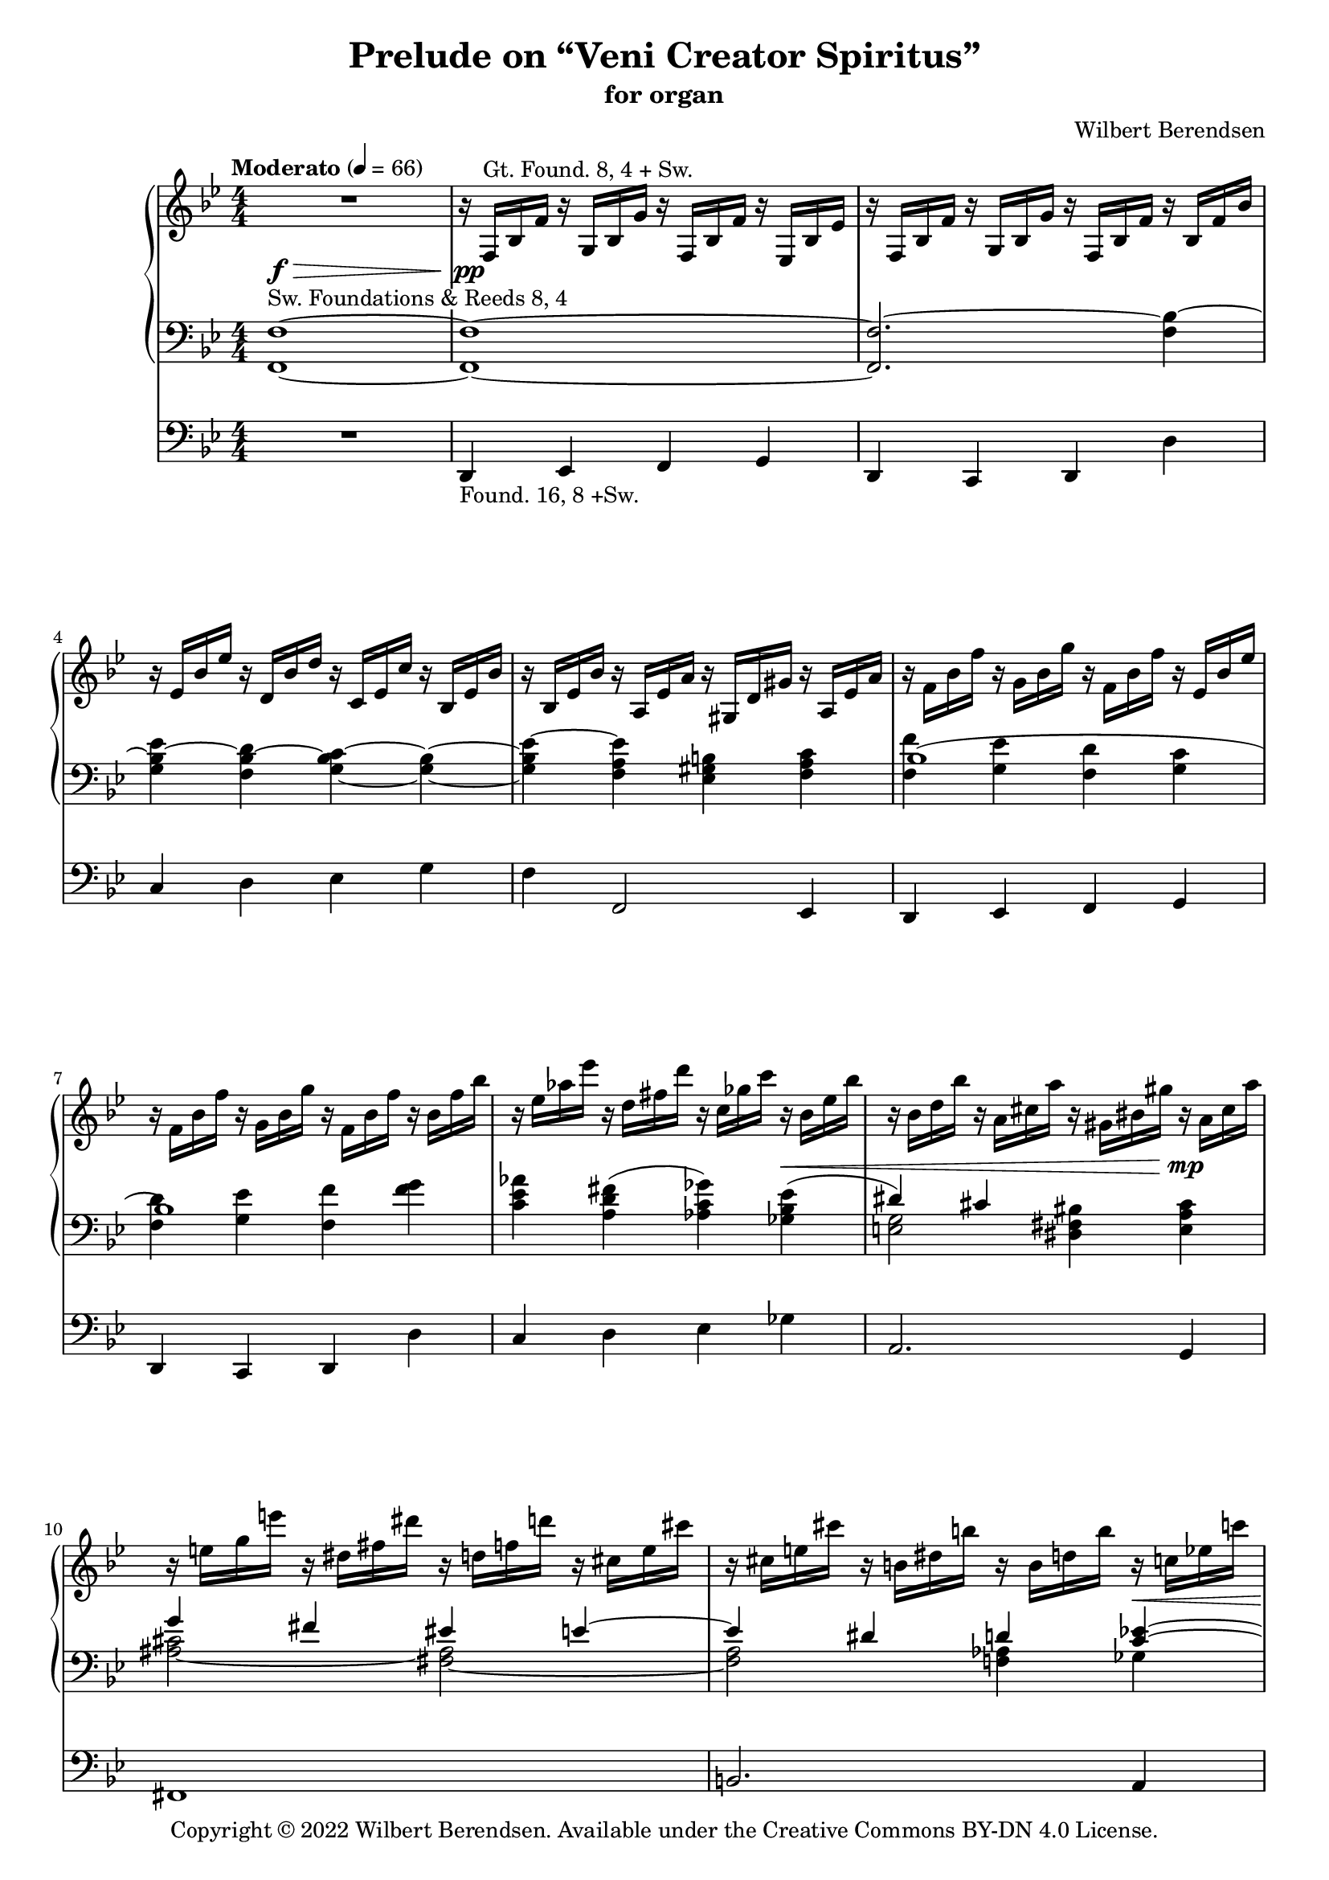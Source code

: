 \version "2.22.0"

#(set-global-staff-size 18)

\header {
  title = "Prelude on “Veni Creator Spiritus”"
  subtitle = "for organ"
  composer = "Wilbert Berendsen"
  tagline = ##f
  copyright = \markup {
    Copyright © 2022 \with-url #"https://wilbertberendsen.nl/" \line { Wilbert Berendsen. }
    Available under the
    \with-url #"https://creativecommons.org/licenses/by-nd/4.0/deed.nl" \line { Creative Commons BY-DN 4.0 License. }
  }
  tagline = \markup {
    Engraved at
    \simple #(strftime "%d-%m-%Y" (localtime (current-time)))
    with \with-url #"http://lilypond.org/"
    \line { LilyPond \simple #(lilypond-version) (http://lilypond.org/) }
  }
}

my-staff-spacing = #'
    ((basic-distance . 9)
     (minimum-distance . 7)
     (padding . 1)
     (stretchability . 5))

fermata-breathe = {
  \once \override BreathingSign.text = \markup {
    \override #'(direction . 1)
    \override #'(baseline-skip . 1.8)
    \dir-column {
      \translate #'(0.155 . 0)
        \center-align \musicglyph "scripts.caesura.curved"
      \center-align \musicglyph "scripts.ufermata"
    }
  }
  \breathe
}

\paper {
  %  page-count = 9
  min-systems-per-page = 4
  max-systems-per-page = 5
  system-count = 35
  ragged-last-bottom = ##f
}

\layout {
  \context{
   \Score
   \override TextScript.baseline-skip = #2.5
  }
  \context {
    \PianoStaff
    \override StaffGrouper.staffgroup-staff-spacing = #my-staff-spacing

  }
  \context {
    \Staff
    \consists "Merge_rests_engraver"
    \override VerticalAxisGroup.staff-staff-spacing = #my-staff-spacing
  }
  \context {
    \Voice
    \override Tie.minimum-length = #3
  }
}

structure = {
  %\override Score.SpacingSpanner.common-shortest-duration = #(ly:make-moment 1 16)
  %\accidentalStyle modern
  \key f \mixolydian
  \numericTimeSignature
  \time 4/4
  \tempo "Moderato" 4=66
  \skip 1*28
  \tempo "Poco meno mosso"
  \skip 1*9
  \key fis \mixolydian
  \skip 1*13
  \key f \mixolydian
  \skip 1*2
  \skip 2.
  \tempo "Tempo I"
  \skip 4
  \skip 1*13
  \tempo "Energico"
  \skip 1*2
  \tempo "Maestoso"
  \skip 1*2
  \tempo "Largamente"
  \skip 1*9
  \bar "|."
  \once \override Score.RehearsalMark.direction = #DOWN
  \once \override Score.RehearsalMark.self-alignment-X = #RIGHT  
  \once \override Score.RehearsalMark.font-size = #-2
  \mark \markup { (ca 5 min) }
}

upper = \change Staff = "upper"
lower = \change Staff = "lower"

upperA = \relative {
  R1
  r16 f^\markup { Gt. Found. 8, 4 + Sw. } bes f' r g, bes g' r f, bes f' r es, bes' es
  r16 f, bes f' r g, bes g' r f, bes f' r bes, f' bes
  r16 es, bes' es r d, bes' d r c, es c' r bes, es bes'
  r16 bes, es bes' r a, es' a r gis, d' gis r a, es' a
  r16 f bes f' r g, bes g' r f, bes f' r es, bes' es
  r16 f, bes f' r g, bes g' r f, bes f' r bes, f' bes
  r16 es, as es' r d, fis d' r c, ges' c r bes, es bes'
  r16 bes, d bes' r a, cis a' r gis, bis gis' r a, cis a'
  r16 e g e' r dis, fis dis' r d, f d' r cis, e cis'
  r16 cis, e cis' r b, dis b' r b, d b' r c, es c'
  r16 ges beses ges' r f, as f' r e, g e' r es, ges es'
  r16 es, as es' r des, as' des r c, as' c r b, f' b
  r16^\markup { (Gt.+Sw.) } c,_\markup \italic { ben legato } f g \voiceOne c4 d c
  bes4 c d c
  <f d>4 <g e> <f d>2
  r16 a, d c~ c 8 e16 d~ d8 f16 e~ e8 cis16 d~
  d16 es f e~ e g f e~ e cis d fis~ fis dis e g~
  g16 c, d f e d c d  c bes d c bes a g a
  c8 f4 e4 cis d8~
  d8 gis, bes a~ <a c,>4 <d f,>~
  d16 c bes a <g c,>4 c8 e,16 f g8-. gis-.
  r4 ais8-. b-. \voiceTwo gis,16 b cis ais \voiceOne e'4
  f4 d c <bes d,>
  d4 <d f,> e d
  c4 bes c2~
  c1~
  c2 r8 g r_\markup \italic { rit . . . } g
  \oneVoice
  r16 c,^\markup { Ch. Flutes 8, (4) } d f g a c d \voiceOne a'4( b
  c4 a g fis
  e2) <b, e g>4(^\markup \line { Sw. \column { \line { Foundations & } \line { Voix humaine 8,} Tremolo } } <cis fis a>
  \voiceOne <b g'>8 <a fis'> \oneVoice <b e g>4) r2
  \voiceOne
  b''4(^\markup { Ch. } cis d bes
  \omit TupletNumber
  \omit TupletBracket
  as4_\markup\italic { simile } g f2)
  <c, f as>4(^\markup { Sw. } <d g bes> \voiceOne <c as'>8 <bes g'> \oneVoice <c f as>4)
  r2 \voiceOne \tuplet 6/4 4 { 
    c'16^\markup { Ch. } f as c as f d f as d as f 
    es as c es c as c, es as c as es es g a es' a, g f a c f c a
  }
  \tuplet 6/4 4 { fis16 b dis fis ais, b \oneVoice dis eis, fis b cisis, dis }
  \tuplet 6/4 4 { r16 cis, gis' ais fis cis r dis ais' bis gis dis }
  \voiceOne
  cis'4( dis cis8 b cis4
  dis4. cis8 fis4 gis
  fis2) r
  fis4( cis dis fis
  gis4 fis gis ais
  gis2) r4 fis8( gis
  ais4 fis8 eis dis cis fis4
  gis4 cis,8 dis fis4.) r8
  b,2..~\repeatTie <b dis,>8\fermata
  \once \override BreathingSign #'text = #(make-musicglyph-markup "scripts.caesura.curved")
  \breathe
  s1^\markup { Ch. }
  \oneVoice
  \skip 2. r4
  \skip 1
  \voiceOne
  r2 \tuplet 3/2 4 { r8 a'( bes g f es }
  \tuplet 3/2 4 { ges8 ges as ges fes es } ges4~ ges16) r r8
  \skip 1*3
  r8 f4( g f es8~
  es8 f4 g f b8)
  \skip 1*5
  r8 es4( des8) r c4( b8)
  \skip 8 g8([ a g fis g)] r g(
  a8[ g fis g)] r bes[( c bes]
  a8[ bes]) r bes[( c bes a bes])
  r8 <g bes>-! <bes d>4-- r8 <g bes>-! <bes d>4--
  r8 d-! e4-- r8 d-!\noBeam e( d)
  \oneVoice
  r8 <d, fis a>-- <d fis b>-- <d fis a>-- <a d g>-- <d fis a>-- <d fis b>-- <d g a>--
  <d g b d>2-> <e g a e'>->
  \fermata-breathe
  \once \override Slur.positions = #'(4 . 4)
  <e a cis>4(^\markup { Sw. } <d_~ f d'> <d b'> <c! a'>
  \undo \omit TupletBracket
  \undo \omit TupletNumber
  <b g'>4 <d b'> \tuplet 3/2 { <dis b'>4 <e cis'> <d b'> }
  \voiceOne
  a'2 gis)
  \oneVoice
  <f a>1~
  <f a>1~
  <f a>1~
  <f a>1~
  <f a>1~
  <f a>8^\fermata r r4 r2
}

upperB = \relative {
  \voiceTwo
  \skip 1*13
  \skip4 c'''16 a g f~ f g d f~ f4^~
  \voiceThree
  f1
  \voiceTwo
  \skip1
  \skip16 \once \mergeDifferentlyDottedOn
  a8.~ a16 gis8.~ gis16 b8.~ b16 gis8.
  \skip2. cis,4~
  cis8 c f e d c4 <bes e>8~
  \voiceTwo
  bes16 a d c bes a g c f, g a f bes c bes a
  \voiceTwo
  g16 bes a g <f d'>4 g8 a4 d16 c
  <bes~ g'>4 bes8 a8~ a16 g c bes gis_\markup\italic { non legato } b cis ais
  b16 d e cis d f g e \voiceOne f gis g f \voiceTwo r _\markup \italic { legato } a, d c~
  c8 a~ <a f~> <f~ d> f16 es\laissezVibrer g a~ a8 g~
  g16 e g fis r \lower \voiceOne cis \voiceTwo \upper e d r ais' cis bis r d, fisis gis
  r16 c, e f~ f bes, g' f e8 a e f
  bes,2_\markup \italic { poco rit. } r16 _\markup \whiteout \italic { a tempo (senza rigore) } c g' f^~ f bes, dis e~ \tuplet 6/4 4 { e16 c a'^~ a g f^~ f bes, d^~ d dis e } r16^\markup { Sw. } c e d r c es des
  \skip 2 \tuplet 3/2 { f'16_\markup\italic { leggiero } d b } r8 \tuplet 3/2 { f'16 d b } r8
  \tuplet 3/2 { g'16 es c } r8 \tuplet 3/2 { g'16 es c } r8 \tuplet 3/2 { r16 dis b } r8 \tuplet 3/2 { dis16 b a } r8
  \tuplet 3/2 { r16 b g } r8 \tuplet 3/2 { b16 a e } r8 \skip 2
  e4 \skip2.
  \tuplet 3/2 { b''16 g e } r8 \tuplet 3/2 { cis'16 g e } r8 \tuplet 3/2 { d'16 as f } r8 \tuplet 3/2 { bes16 as d, } r8
  \omit TupletNumber
  \omit TupletBracket
  \tuplet 3/2 { as'16 f des } r8 \tuplet 3/2 { g16 f b, } r8 \tuplet 3/2 { r16 des bes } r8 \tuplet 3/2 { d16 b as } r8
  \skip 2 f4 \skip4
  \skip 2 c'4( d
  es4 c) es( f
  fis2) \skip2
  \tuplet 6/4 4 { r16 e, gis ais fis e r fisis gis b gis e r dis e gis e cis r eis fis ais fis cis }
  \tuplet 6/4 4 { r16 fisis gis b gis dis r gis a cis a e r ais b dis b gis r ais b dis cis b~ }
  \tuplet 6/4 4 { b16 gisis ais cis ais fis cis eis fis ais fis cis r b fis' b fis b, r cis fis cis' fis, cis  }
  \tuplet 6/4 4 { r16 gis' a dis a fis r fisis gis b gis eis r gisis ais cis ais dis, r ais' b dis b gis }
  \tuplet 6/4 4 { r16 gis a e' cis a r ais b e b gis r ais b dis b gis r ais cis e dis cis~ }
  \tuplet 6/4 4 { cis16 ais b dis ais b r ais b dis ais b r ais b d ais b } s4
  \skip4 \tuplet 6/4 4 { r16 ais b r gis b r gis a r fis a r gis a dis aisis bis }
  \tuplet 6/4 4 { r16 bis cis e ais, bis r f a b gis a r ais b d ais b cis fisis, gis b dis, e } 
  d4^\markup \center-align { Sw. } dis e eis8 dis
  \skip 1*2
  \oneVoice
  r2 \tuplet 3/2 4 { r8^\markup { Ch. (+Found. 8) } e'_( f d c bes }
  \voiceTwo
  \tuplet 3/2 4 { d8 d es d c bes } c8 bes~ \tuplet 3/2 { bes8 as g) }   
  \tuplet 3/2 4 { beses8 beses ces beses as ges bes16 ges bes d bes ges r d ges bes ges d }
  \oneVoice
  \tuplet 3/2 4 { r16 bes d ges d bes r ges c e c ges r f bes f' bes, f r bes f' bes f bes, }
  \tuplet 3/2 4 { r16 es bes' es bes es, r d bes' d bes d, r c es c' es, c r bes es bes' es, bes }
  \tuplet 3/2 4 { r16 bes es bes' es, bes r a es' a es a, r gis d' gis d gis, r a es' a es a, }
  \voiceTwo
  \tuplet 3/2 4 { r16 f' bes f' bes, f r g bes g' bes, g r f bes f' bes, f r es bes' es bes es, }
  \tuplet 3/2 4 { r16 f bes f' bes, f r g bes g' bes, g r f a f' a, f r b f' b f b, }
  \oneVoice
  \tuplet 3/2 4 { r16 es g es' g, es r d g d' g, d r c es c' es, c r bes es bes' es, bes }
  \tuplet 3/2 4 { r16 bes cis bes' cis, bes r a cis a' cis, a r a bis a' bis, a r ais cis ais' cis, ais }
  \tuplet 3/2 4 { r16^\markup { Ch. +Found. 8, 4 } e' g e' g, e r dis fis dis' fis, dis r d f d' f, d r cis e cis' e, cis }
  \tuplet 3/2 4 { r16 cis e cis' e, cis r b dis b' dis, b r b d b' d, b r c es c' es, c }
  \tuplet 3/2 4 { r16 ges' beses ges' beses, ges r f as f' as, f r e g e' g, e r es ges es' ges, es }
  \voiceTwo
  \tuplet 3/2 4 { r16 es as es' as, es r des as' des as des, r c as' c as c, r b f' b f b, }
  \oneVoice
  r32^\markup { Gt. \column { +Ch. +Sw. } } \voiceTwo g c d g e d c a' e d c g' e d c fis e d c g' e d c r g c d g e d c 
  a'32 e d c g' e d c fis e d c g' e d c r bes es f bes g f es c' g f es bes' g f es
  a32 g f es bes' g f es r bes es f bes g f es c' g f es bes' g f es a g f es bes' g f es 
  r32 d e d <g bes> d e d g <d e> g <d e> g <d e> g <d e> r d e d <g bes> d e d g <d e> g <d e> g <d e> g <d e>
  r32 d f d <bes' d> d, f d <gis b> <d e> <gis b> <d e> <gis b> <d e> <gis b> <d e>  r d f d <bes' d> d, f d <gis b> <e f> <gis b> <e f> <gis b> <e f> <gis b>^~ <e f gis b>
  _\markup \right-align \italic \line { poco tenuto - - - }
  \skip 1*4
  cis4 d dis e
}

upperC = \relative {
  \skip1*13
  \voiceFour
  \skip 2. r16 c'' d bes~
  bes16 a g f~ f bes c d,~ d a' g e'~ e d a' g~
  \voiceTwo
  g16 f c' bes~ bes e, des' c~ c e, f g c bes d, e
  f4 \voiceFour c \tweak staff-position #1 ~ <c d> <f b,>
  \voiceTwo
  <g bes~ bes,>4 <bes f d~> <b g d> <cis a cis,>
  \voiceFour
  <g-\tweak staff-position #5.5 ^~ bes>2 g4 \voiceThree d8 s
  \voiceFour
  f4 g a f
  \voiceFour
  e4 s2.
  s2 d4 f-\tweak staff-position #6 ^~
  f4
}

lowerA = \relative {
  \oneVoice
  <f, f'>1~ ^\markup {
    \whiteout \line { Sw. Foundations & Reeds 8, 4 }
  }
  <f f'>1~
  <f f'~>2. <f' bes~>4
  <g bes~ es>4 <f bes~ d> <g~ bes~ c> <g~ bes~>
  <g bes es~>4 <f a es'> <es gis b> <f a c>
  \voiceTwo
  <f f'>4 <g es'> <f d'> <g c>
  <f d'>4 <g es'> <f f'> <f' g>
  <c es as>4  <a d fis>^( <as c ges'>) <ges bes es>^(
  \voiceOne
  dis'4) cis \oneVoice <dis, fis bis> <e a cis>
  \voiceOne
  g'4 fis eis e~
  e4 dis d <c es>^~
  \voiceTwo
  <c es>2~ <as c>
  <as des>2~ <as c>4^\markup \italic { poco cedendo } <g b>
  <a c>4 \oneVoice r4 r2
  R1*6
  d4~^\markup { Gt. } d16 e d c f e d e d c bes a
  g16 a' g f e f e d c bes a g
  \voiceOne
  e16 d' e cis d f g e f gis ais g \skip 2
  \oneVoice
  r16 c, g' f\laissezVibrer \skip2 \voiceOne r16 fis, a g
  as4 g <gis~ b> <f gis>
  a8 f d a'~ a16 g e a g f c f~
  f16 e a g r bes, dis e \oneVoice <c a'>8 <a f'> <bes d> <g g'>
  <c a'>8 <a f'> <bes d> <g c> <c a'>^\markup { Sw. } <bes g'> <c a'> <b gis'>
  <c a'>8 r r4 r8^\markup { Ch. } \tuplet 3/2 { a''16 f d } a16-. r \tuplet 3/2 { a'16 f d }
  a16-. r \tuplet 3/2 { g'16 es c } a16-. r \tuplet 3/2 { g'16 es c } b16-. r \tuplet 3/2 { g'16 dis b } a16-. r \tuplet 3/2 { fis'16 b, a }
  g16-. r \tuplet 3/2 { e'16 b g } fis16-. r \tuplet 3/2 { b16 a fis } \tuplet 6/4 4 { r16 e b' cis b cis \clef treble r b e b' e, b' }
  \tuplet 6/4 4 { r16 e, b' cis b cis r b e b' e, b' }
  \tuplet 6/4 4 { \stemUp e16[ c ais] \stemDown b16[ g fis] \stemUp e16[ c ais] \stemDown b16[ g fis] }
  \oneVoice e16-. r \tuplet 3/2 { cis'16 b g } e16-. r \tuplet 3/2 { cis'16 b g } f16-. r \tuplet 3/2 { d' bes as } f16-. r \tuplet 3/2 { bes16 as f }
  \omit TupletNumber
  \omit TupletBracket
  des16-. r \tuplet 3/2 { b' as f } d16-. r \tuplet 3/2 { g16 f d } bes16-. r \tuplet 3/2 { g'16 f des } b16-. r \tuplet 3/2 { g'16 f d }
  \tuplet 6/4 4 { r16 c f g f g r c, f c' f, c' r f, c' d c d r c f c' f, c' }
  \tuplet 6/4 4 { \stemUp f16[ des b] \stemDown c16[ as g] \stemUp f16[ des b] \stemDown c16[ as g] }
  \oneVoice
  r8 f-. r c-.
  r8 c'-. r es,-. r c'-. r g-.
  r8 dis'-. r fis,-. \voiceOne <ais, cis fis~>4(^\markup { Sw. }  <bis fis' gis> 
  fis'8 e~ <gis, b e fis>4 <cis gis'> <dis_~ fis>
  <dis b'>4 <cis cis'> <gis' b>2)
  \skip 2 \oneVoice <b, fis' b>4^( <ais e'~ fis>
  \voiceTwo e'8 dis fis eis \voiceOne <e cis'>4 <dis b'>
  \once \override NoteColumn.force-hshift = #.7
  <cis cis'>4 <gis'~ dis'> <gis cis>) cis,
  \oneVoice
  \clef bass
  \tuplet 3/2 { gis16[^\markup { Ch. } b dis] } gis16-. r
  \tuplet 3/2 { gis,16[ b dis] } gis16-. r
  \tuplet 3/2 { gis,16[ b d] } gis16-. r
  \tuplet 6/4 { ais,16[ bis dis] cisis[ \upper \voiceTwo gis' ais] }
  \lower
  \voiceOne
  \tuplet 6/4 4 { fis,16[ ais cisis] dis[ fis \upper \voiceTwo ais] }
  \lower
  \voiceOne
  \clef treble
  b8(^\markup { Sw. } cis dis4 b8 ais
  <gis b,>8 <fis ais,> <b f b,>4 <cis d,> <fis, cis>8[ <gis b,>])
  \tuplet 6/4 4 { gis,16^\markup { Ch. } b cis d b ais \voiceOne r c f dis c b r cis fis e cis c b d_~ <g d> } f8
  \clef bass
  \tuplet 6/4 8 {
     \voiceTwo eis,16[ gis cisis]
     \voiceOne dis[ b fis]
     \voiceTwo gis[ cisis eis]
     \upper
     \voiceOne fis[ dis b]
     \voiceTwo cisis[ eis gis]
     \voiceOne b[ fis dis]
     \voiceTwo eis[ gis cisis]
     \voiceOne dis[ b fis]
     \voiceTwo gis[ cisis eis]
     \voiceOne fis[ dis b]
     \voiceTwo gis[ cisis eis]
     \voiceOne fis[ dis b]
     \voiceTwo gis[ cisis eis]
     \voiceOne fis[ dis b]
     \lower
     \clef treble
  }
  <ais d,_~ ais gis_~>4(^\markup { Sw. }
  \oneVoice
  <b e, d b gis~>4 <gis dis gis,_~> <fis d^~ ais gis> <e d b> 
  <as es as,>4 <as g as,> <bes f bes,> <as es ces>
  <ges des>4 <fes ces> <ges d ges,>2)
  \clef bass
  \voiceOne
  bes,1~
  ^\markup \line { (Sw.) \column { \line { ‒Voix hum., Trem. } \line { +Oboe, Foundations } } }
  ^\markup \italic { poco cedendo } 
  \oneVoice
  <g bes~ es>4 <f bes~ d> <g_~ bes c> <g~ bes~>
  <g bes es~>4 <f a es'> <es gis b> <f a c>
  <f f'>4 <g es'> <f d'> <g c>
  <f d'>4 <g es'> <f a f'~> <g b f'>
  <g~ c es>4  <g b f'> <as c ges'~> <ges bes ges'>^(
  <g~ cis~ fis>) <g cis e> <fis bis dis> <g cis e>
  \voiceOne
  a'!8(^\markup { Sw. +Reeds 8, gradually add more stops } g4 fis8) eis4 e~
  e4 dis d <c es>^~
  \voiceTwo
  <c es>2~ <as c>
  \voiceThree
  des2 c4 b
  \skip 2. g8 g'(
  a8 g fis g)
  g4^\markup { Sw. } a8 g~
  g4 bes,8 bes'( c bes a bes)
  \skip 1
  \voiceOne
  \skip 2 bes4 cis8 b
  \oneVoice
  <a, d fis a>4.--^\markup { Gt. +Found. & Reeds 8, 4, (16) } <a d fis>8-- <a d g>-- <a d fis>4-- <a d e>8--
  <d e g b>2-> <cis g' a cis>->
  \fermata-breathe
  \once \override Slur.positions = #'(2.5 . 6)
  <d~ e g b~>4^\markup { Sw. }  <d~ f gis b~> <d fis^~ a b> <a dis fis>
  \undo \omit TupletBracket
  \undo \omit TupletNumber
  <b e g>4 <gis eis'> \tuplet 3/2 { <a fis'>4 <ais g'> <b fis'> }
  \voiceOne
  \clef bass
  f'!4^\markup \italic { poco riten. - - - } e dis des
  \oneVoice
  <c, f a c>2~ <c f a c>8 r <f a c>4(^\markup \whiteout { Gt. Found. 8, (4) + Sw. }
  \noBreak
  <d g b d>2 <f a c>4 <dis gis b>
  <c f a c>2.) r4
  <c f a c>2.^\markup { Sw. } r4
  <c, a' f'>1~
  <c a' f'>8^\fermata r r4 r2
}

lowerB = \relative {
  \skip1*5
  \voiceOne
  bes1(
  bes1)
  \skip1
  \voiceTwo
  <e, g>2 \skip2
  <ais~ cis>2 <fis~ ais>
  <fis a>2 <f as>4 ges
  \voiceOne
  beses' as g ges~
  ges4 f2.~
  f4 \skip 2.
  \skip 1*7
  \voiceTwo
  \skip 2. e,8-- r
  r8 ais-. b-. r \oneVoice cis-. d-. r4
  \voiceTwo
  s4 r16 f, c' bes^~ <g bes>8 <f es'^\repeatTie> bes,4~
  bes4 b2.
  c2~ <c bes>4 <c a>
  <g bes>4 <ges c> \skip 2
  \skip 1*11
  <fis' ais>4 \skip 4 ais2
  e'2 dis4 cis~
  \oneVoice
  <cis fis>4 r \skip 2
  \voiceOne
  <a gis'~>4 <gis' b~> \voiceTwo b8 ais4 gis8~
  gis8 fis4 e8 dis cis b ais
  \skip 1
  \skip 4 <dis gis>4 <fis~ a> <fis bis,>
  e4 \skip 4 gis8[ fis] d4
  \omit TupletNumber
  \omit TupletBracket
  \voiceTwo
  gis,4 a <g bes> <gis b>8~ <gis b> \fermata
  \once \override BreathingSign.text = #(make-musicglyph-markup "scripts.caesura.curved")
  \breathe
  \skip 1
  \voiceTwo
  \skip 2. g'8 f
  \skip 1*3
  bes,,2. f'4
  \skip 1*2
  \voiceOne
  bes1(
  bes2) \skip 2
  \skip 1*2
  \voiceTwo
  <ais~ cis>2 <fis~ ais>
  <fis a!>2 <f as>4 ges
  \voiceOne
  beses' as g ges~
  ges4 f2.
  \clef treble
  \oneVoice
  <g, c e>2.^\markup { Sw. +Reeds 4, Mixtures } \voiceTwo <c e>4~^\markup { Gt. }
  <c e>2 <bes es>~
  <bes es>4 <es g>2.^\markup { Gt. }
  \oneVoice
  <d g bes>4~^\markup { +Ch. Reeds 8, 4 } <d e g bes> <d g bes>~ <d e g bes>
  <d f bes>4~ <d f gis bes> \voiceTwo <d f>~ <d f gis>
  \skip 1*4
  <g, bes!~>2 <e bes'>
}

lowerC = \relative {
  \skip 1*42
  \skip 8*5
  \omit Stem
  \omit Flag
  \hide NoteHead
  \override NoteColumn.ignore-collision = ##t
  \voiceTwo cis'8^~ \voiceOne cis4
  \skip 1*2
  \skip 2 
  \once \override NoteHead.X-offset = #.5
  << { d4-\tweak staff-position #-5 _~\voiceTwo d }
     \new Voice {
       \omit Stem
       \omit Flag
       \hide NoteHead
       \override NoteColumn.ignore-collision = ##t
       \skip8 
       \voiceTwo 
       fis8^~ 
       \voiceOne 
       \once \override NoteHead.X-offset = #1
       fis
     }
  >>
  \skip 1*16
  \undo \omit Stem
  \undo \omit Flag
  \undo \hide NoteHead
  \voiceTwo
  as,1
  \skip 1*4
  \voiceOne
  \skip 8*5 gis'8-\tweak staff-position #-1.7 ~
  \omit Stem
  \omit Flag
  \hide NoteHead
  gis4
}

pedalA = \relative {
  R1
  d,4_\markup { Found. 16, 8 +Sw. } es f g
  d4 c d d'
  c4 d es g
  f4 f,2 es4
  d4 es f g
  d4 c d d'
  c4 d es ges
  a,2. g4
  fis1
  b2. a4
  as1
  des1
  c4 r r2
  R1*12
  r2 f,~
  f1~
  f4 r r2
  R1
  r2 r8_\markup { - Sw. } b'-. r b,-.
  r8 e-. r e,-. r2
  R1*2
  r8 c''-. r c,-. r f-. r f,-.
  R1*2
  r2 r8 e'-. r dis-.
  r8 cis-. r b-. r e-. r dis-.
  r8 gis_\markup\italic { simile } r a r e r eis
  r8 fis r e r d r cis
  r8 bis r cis r fisis r gis
  r8 a r e r eis r fisis
  r8 gis r fis r eis r ais
  r8 dis, r eis r fis r gis
  r8 cis, r g' r e r e,
  r8 eis r fis r cis' r cis,_\fermata
  \once \override BreathingSign.text = #(make-musicglyph-markup "scripts.caesura.curved")
  \breathe
  R1
  r2 r4 \voiceOne d''(
  e4 bis ais gis
  c4 c d ces
  beses4 as bes2)
  \oneVoice
  r8 f,-. r ges-. r d-. r d'-.
  r8 c-. r d-. r es-. r g-.
  r8 f-. r f,-. r g'-. f-. es-.
  d8-. d,-. es'-. es,-. f'-. f,-. g'-. g,-.
  d'8-. d,-. cis'-. cis,-. d'-. d,-. des''-. des,-.
  c'8-. c,-. d'-. d,-. es'-. es,-. des'-. ges,-.
  a8-. a,-. r e'-. a( a,) r g-.
  fis-. ais'-. e-. g-. r cis,-. fis-. fis,-.
  b8-. b'-. fis-. a-. f-. as-. ces,( beses)
  as-- c'-. ges-. beses-. es,-. ges-. as,-. c-.
  des-- f'( as, des) f, as as,-- d--
  g,8^\markup { +Sw. }  g'( a g fis g) g,-- g'(
  a8 g fis g) g,-- g'( a g
  fis8 g) g,-- g'( a g fis g)
  g,8--^\markup { +Gt. +Ch.} g'-. bes( g) g,-- g'-. bes( g)
  gis,8-- gis'-. b( gis) gis,-- gis'-. b( gis)
  a,16--^\markup { +Reeds 16, 8, 4 } d'( a b fis a d, fis a, b' fis a d, fis b, d
  a16 b' e, g d e b d a d cis b a g fis e)
  \fermata-breathe
  d1~^\markup \column {
    \line { +Found. 32 }
    \line { ‒Reeds, Gt., Ch. }
  }
  \undo \omit TupletBracket
  \undo \omit TupletNumber
  d2 \tuplet 3/2 { cis4 b' a }  
  g2 c
  f,1~
  f1~
  f1~
  f1~
  f1~
  f8_\fermata r r4 r2
}

pedalB = \relative {
  \voiceTwo
  \skip 1*48
  \skip 2. r8 gis-.
  r8 gis-. r eis-. r d-. r b-.
  r8 bes-. r as-. r g-. r as-.
  r8 es-. r as-. r f-- r ges--
}

dynamicsMan = {
  s1\f-\tweak minimum-length #18 -\>
  s1\pp
  \skip 1*5
  s2. s4\<
  s2. s4\mp
  \skip 1
  s2. s4\<
  s2 s2\mf
  s2 s2\>
  s1\p
  \skip 1*6
  s2 s2\<
  s2 s8 s4.\mf
  \skip 1*3
  s2. s4\>
  s2 s2\!
  s4 s2\> s8 s8\pp
  \skip 1*16
  s4 s2\< s4\p
  \skip 1*7
  s4 s2\> s4\pp
  \skip 1*1
  \skip 2. s4\<
  s1\!
  \skip 1
  s2 s\<
  s2 s\mp
  \skip 1
  s2 s\<
  s1\mf
  s4 s2\> s4\p
  \skip 1*2
  s1\<
  s1\f
  s4 s2.\<
  s1\ff
  \skip 1*2
  s4 s2\> s4\!
  \skip 1
  s1\<
  s2 s\>
  s1
  s1\p\>
  s1
  s8\ppp
}

<<
  \new PianoStaff
  <<
    \new Staff = "upper"
    <<
      \structure
      \new Voice = "upperA" \upperA
      \new Voice = "upperB" \upperB
      \new Voice = "upperC" \upperC
    >>
    \new Dynamics \dynamicsMan
    \new Staff = "lower"
    <<
      \clef bass
      \structure
      \new Voice = "lowerA" \lowerA
      \new Voice = "lowerB" \lowerB
      \new Voice = "lowerC" \lowerC
    >>
  >>
  \new Staff = "pedal" \with {
    \RemoveEmptyStaves
  } <<
    \clef bass
    \structure
    \new Voice = "pedalA" \pedalA
    \new Voice = "pedalB" \pedalB
  >>
>>